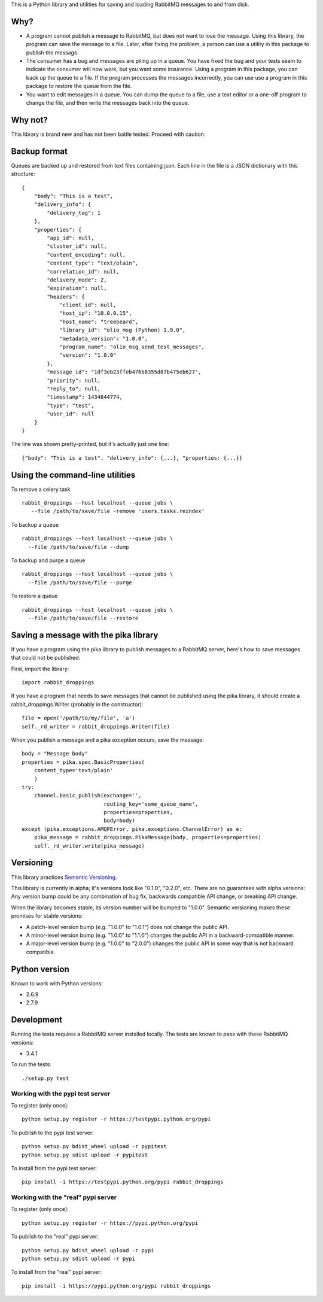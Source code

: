 This is a Python library and utilities for saving and loading RabbitMQ
messages to and from disk.

Why?
====

-  A program cannot publish a message to RabbitMQ, but does not want to
   lose the message. Using this library, the program can save the
   message to a file. Later, after fixing the problem, a person can use
   a utility in this package to publish the message.

-  The consumer has a bug and messages are piling up in a queue. You
   have fixed the bug and your tests seem to indicate the consumer will
   now work, but you want some insurance. Using a program in this
   package, you can back up the queue to a file. If the program
   processes the messages incorrectly, you can use use a program in this
   package to restore the queue from the file.

-  You want to edit messages in a queue. You can dump the queue to a
   file, use a text editor or a one-off program to change the file, and
   then write the messages back into the queue.

Why not?
========

This library is brand new and has not been battle tested. Proceed with
caution.

Backup format
=============

Queues are backed up and restored from text files containing json. Each
line in the file is a JSON dictionary with this structure:

::

    {
        "body": "This is a test",
        "delivery_info": {
            "delivery_tag": 1
        },
        "properties": {
            "app_id": null,
            "cluster_id": null,
            "content_encoding": null,
            "content_type": "text/plain",
            "correlation_id": null,
            "delivery_mode": 2,
            "expiration": null,
            "headers": {
                "client_id": null,
                "host_ip": "10.0.0.15",
                "host_name": "treebeard",
                "library_id": "olio_msg (Python) 1.9.0",
                "metadata_version": "1.0.0",
                "program_name": "olio_msg_send_test_messages",
                "version": "1.0.0"
            },
            "message_id": "1df3eb23ffeb476b8355d87b475eb627",
            "priority": null,
            "reply_to": null,
            "timestamp": 1434644774,
            "type": "test",
            "user_id": null
        }
    }

The line was shown pretty-printed, but it's actually just one line:

::

    {"body": "This is a test", "delivery_info": {...}, "properties: {...}}

Using the command-line utilities
================================

To remove a celery task

::

   rabbit_droppings --host localhost --queue jobs \
      --file /path/to/save/file -remove 'users.tasks.reindex'

To backup a queue

::

    rabbit_droppings --host localhost --queue jobs \
      --file /path/to/save/file --dump

To backup and purge a queue

::

    rabbit_droppings --host localhost --queue jobs \
      --file /path/to/save/file --purge

To restore a queue

::

    rabbit_droppings --host localhost --queue jobs \
      --file /path/to/save/file --restore

Saving a message with the pika library
======================================

If you have a program using the pika library to publish messages to a
RabbitMQ server, here's how to save messages that could not be
published:

First, import the library:

::

    import rabbit_droppings

If you have a program that needs to save messages that cannot be
published using the pika library, it should create a
rabbit\_droppings.Writer (probably in the constructor):

::

    file = open('/path/to/my/file', 'a')
    self._rd_writer = rabbit_droppings.Writer(file)

When you publish a message and a pika exception occurs, save the
message:

::

    body = "Message body"
    properties = pika.spec.BasicProperties(
        content_type='text/plain'
        )
    try:
        channel.basic_publish(exchange='',
                              routing_key='some_queue_name',
                              properties=properties,
                              body=body)
    except (pika.exceptions.AMQPError, pika.exceptions.ChannelError) as e:
        pika_message = rabbit_droppings.PikaMessage(body, properties=properties)
        self._rd_writer.write(pika_message)

Versioning
==========

This library practices `Semantic Versioning <http://semver.org/>`_.

This library is currently in alpha; it's versions look like "0.1.0",
"0.2.0", etc. There are no guarantees with alpha versions: Any version
bump could be any combination of bug fix, backwards compatible API
change, or breaking API change.

When the library becomes stable, its version number will be bumped to
"1.0.0". Semantic versioning makes these promises for stable versions:

-  A patch-level version bump (e.g. "1.0.0" to "1.0.1") does not change
   the public API.

-  A minor-level version bump (e.g. "1.0.0" to "1.1.0") changes the
   public API in a backward-compatible manner.

-  A major-level version bump (e.g. "1.0.0" to "2.0.0") changes the
   public API in some way that is not backward compatible.

Python version
==============

Known to work with Python versions:

-  2.6.9
-  2.7.9

Development
===========

Running the tests requires a RabbitMQ server installed locally. The
tests are known to pass with these RabbitMQ versions:

-  3.4.1

To run the tests:

::

    ./setup.py test

Working with the pypi test server
---------------------------------

To register (only once):

::

    python setup.py register -r https://testpypi.python.org/pypi

To publish to the pypi test server:

::

    python setup.py bdist_wheel upload -r pypitest
    python setup.py sdist upload -r pypitest

To install from the pypi test server:

::

    pip install -i https://testpypi.python.org/pypi rabbit_droppings

Working with the "real" pypi server
-----------------------------------

To register (only once):

::

    python setup.py register -r https://pypi.python.org/pypi

To publish to the "real" pypi server:

::

    python setup.py bdist_wheel upload -r pypi
    python setup.py sdist upload -r pypi

To install from the "real" pypi server:

::

    pip install -i https://pypi.python.org/pypi rabbit_droppings
